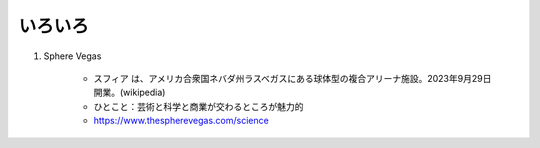 いろいろ
========

#. Sphere Vegas

    * スフィア は、アメリカ合衆国ネバダ州ラスベガスにある球体型の複合アリーナ施設。2023年9月29日開業。(wikipedia)
    * ひとこと：芸術と科学と商業が交わるところが魅力的
    * https://www.thespherevegas.com/science


